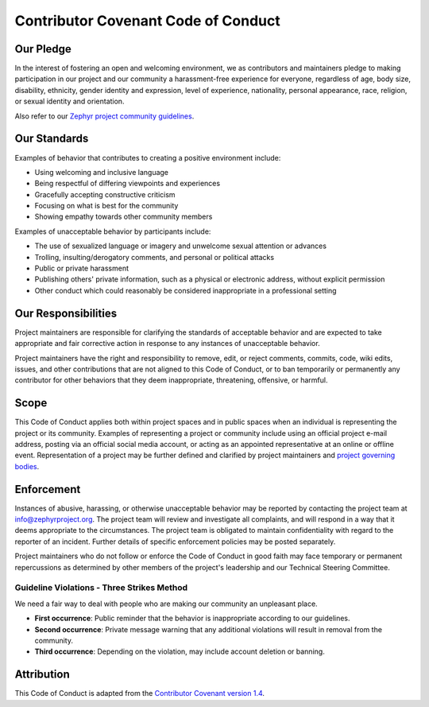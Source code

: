 Contributor Covenant Code of Conduct
####################################

Our Pledge
**********

In the interest of fostering an open and welcoming environment, we as
contributors and maintainers pledge to making participation in our
project and our community a harassment-free experience for everyone,
regardless of age, body size, disability, ethnicity, gender identity and
expression, level of experience, nationality, personal appearance, race,
religion, or sexual identity and orientation.

Also refer to our
`Zephyr project community guidelines
<https://www.zephyrproject.org/developers/how-to-contribute/#community-guidelines>`__.

Our Standards
*************

Examples of behavior that contributes to creating a positive environment include:

* Using welcoming and inclusive language
* Being respectful of differing viewpoints and experiences
* Gracefully accepting constructive criticism
* Focusing on what is best for the community
* Showing empathy towards other community members

Examples of unacceptable behavior by participants include:

* The use of sexualized language or imagery and unwelcome sexual attention
  or advances
* Trolling, insulting/derogatory comments, and personal or political attacks
* Public or private harassment
* Publishing others' private information, such as a physical or
  electronic address, without explicit permission
* Other conduct which could reasonably be considered inappropriate in a
  professional setting

Our Responsibilities
********************

Project maintainers are responsible for clarifying the standards of
acceptable behavior and are expected to take appropriate and fair
corrective action in response to any instances of unacceptable behavior.

Project maintainers have the right and responsibility to remove, edit,
or reject comments, commits, code, wiki edits, issues, and other
contributions that are not aligned to this Code of Conduct, or to ban
temporarily or permanently any contributor for other behaviors that they
deem inappropriate, threatening, offensive, or harmful.

Scope
*****

This Code of Conduct applies both within project spaces and in public
spaces when an individual is representing the project or its community.
Examples of representing a project or community include using an
official project e-mail address, posting via an official social media
account, or acting as an appointed representative at an online or
offline event. Representation of a project may be further defined and
clarified by project maintainers and `project governing bodies
<https://www.zephyrproject.org/about/organization/>`__.

Enforcement
***********

Instances of abusive, harassing, or otherwise unacceptable behavior may
be reported by contacting the project team at info@zephyrproject.org.
The project team will review and investigate all complaints, and will
respond in a way that it deems appropriate to the circumstances. The
project team is obligated to maintain confidentiality with regard to the
reporter of an incident. Further details of specific enforcement
policies may be posted separately.

Project maintainers who do not follow or enforce the Code of Conduct in
good faith may face temporary or permanent repercussions as determined
by other members of the project's leadership and our Technical Steering
Committee.

Guideline Violations - Three Strikes Method
===========================================

We need a fair way to deal with people who are making our community an
unpleasant place.

- **First occurrence**:
  Public reminder that the behavior is inappropriate according to our
  guidelines.

- **Second occurrence**:
  Private message warning that any additional violations will
  result in removal from the community.

- **Third occurrence**:
  Depending on the violation, may include account deletion or banning.


Attribution
***********

This Code of Conduct is adapted from the `Contributor
Covenant version 1.4 <http://contributor-covenant.org/version/1/4/>`__.
